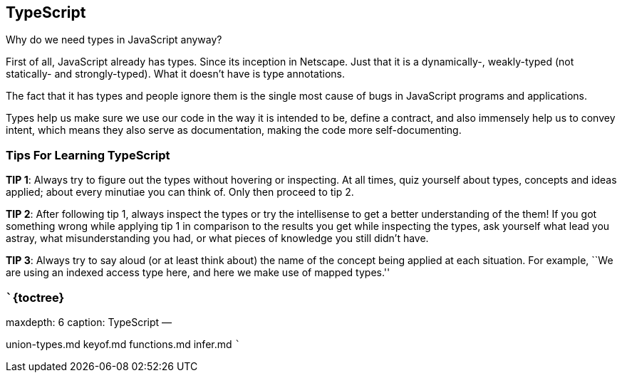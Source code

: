 == TypeScript

Why do we need types in JavaScript anyway?

First of all, JavaScript already has types. Since its inception in
Netscape. Just that it is a dynamically-, weakly-typed (not statically-
and strongly-typed). What it doesn’t have is type annotations.

The fact that it has types and people ignore them is the single most
cause of bugs in JavaScript programs and applications.

Types help us make sure we use our code in the way it is intended to be,
define a contract, and also immensely help us to convey intent, which
means they also serve as documentation, making the code more
self-documenting.

=== Tips For Learning TypeScript

*TIP 1*: Always try to figure out the types without hovering or
inspecting. At all times, quiz yourself about types, concepts and ideas
applied; about every minutiae you can think of. Only then proceed to tip
2.

*TIP 2*: After following tip 1, always inspect the types or try the
intellisense to get a better understanding of the them! If you got
something wrong while applying tip 1 in comparison to the results you
get while inspecting the types, ask yourself what lead you astray, what
misunderstanding you had, or what pieces of knowledge you still didn’t
have.

*TIP 3*: Always try to say aloud (or at least think about) the name of
the concept being applied at each situation. For example, ``We are using
an indexed access type here, and here we make use of mapped types.''

=== ```\{toctree}

maxdepth: 6 caption: TypeScript —

union-types.md keyof.md functions.md infer.md ```
